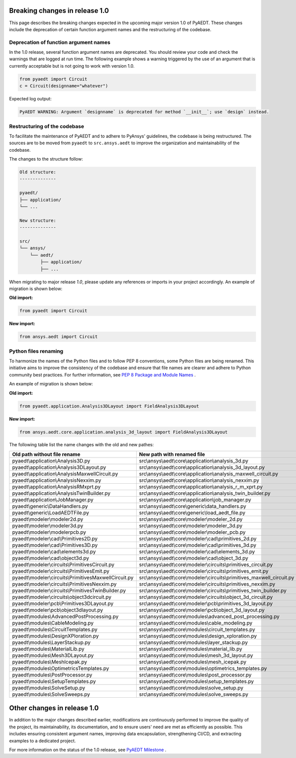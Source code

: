 .. _release_1_0:

Breaking changes in release 1.0
===============================

This page describes the breaking changes expected in the upcoming major version 1.0 of PyAEDT.
These changes include the deprecation of certain function argument names and the restructuring
of the codebase.

Deprecation of function argument names
--------------------------------------

In the 1.0 release, several function argument names are deprecated. You should review 
your code and check the warnings that are logged at run time.
The following example shows a warning triggered by the use of an argument that is currently acceptable but is not going to work with version 1.0.

.. code-block:: python

    from pyaedt import Circuit
    c = Circuit(designname="whatever")

Expected log output:

.. code-block:: text

    PyAEDT WARNING: Argument `designname` is deprecated for method `__init__`; use `design` instead.

Restructuring of the codebase
-----------------------------

To facilitate the maintenance of PyAEDT and to adhere to PyAnsys' guidelines, the codebase
is being restructured. The sources are to be moved from ``pyaedt`` to ``src.ansys.aedt``
to improve the organization and maintainability of the codebase.

The changes to the structure follow:

.. code-block:: text

    Old structure:
    --------------

    pyaedt/
    ├── application/
    └── ...

    New structure:
    --------------

    src/
    └── ansys/
        └── aedt/
            ├── application/
            ├── ...

When migrating to major release `1.0`, please update any references or imports in your project
accordingly. An example of migration is shown below:

**Old import:**

.. code-block:: python

    from pyaedt import Circuit    

**New import:**

.. code-block:: python

    from ansys.aedt import Circuit

Python files renaming
---------------------

To harmonize the names of the Python files and to follow PEP 8 conventions, some Python
files are being renamed. This initiative aims to improve the consistency of the codebase
and ensure that file names are clearer and adhere to Python community best practices.
For further information, see
`PEP 8 Package and Module Names <https://peps.python.org/pep-0008/#package-and-module-names>`_ .

An example of migration is shown below:

**Old import:**

.. code-block:: python

    from pyaedt.application.Analysis3DLayout import FieldAnalysis3DLayout

**New import:**

.. code-block:: python

    from ansys.aedt.core.application.analysis_3d_layout import FieldAnalysis3DLayout

The following table list the name changes with the old and new pathes:

+----------------------------------------------------------------+--------------------------------------------------------------------------+
| Old path without file rename                                   | New path with renamed file                                               |
+================================================================+==========================================================================+
| pyaedt\\application\\Analysis3D.py                             | src\\ansys\\aedt\\core\\application\\analysis_3d.py                      |
+----------------------------------------------------------------+--------------------------------------------------------------------------+
| pyaedt\\application\\Analysis3DLayout.py                       | src\\ansys\\aedt\\core\\application\\analysis_3d_layout.py               |
+----------------------------------------------------------------+--------------------------------------------------------------------------+
| pyaedt\\application\\AnalysisMaxwellCircuit.py                 | src\\ansys\\aedt\\core\\application\\analysis_maxwell_circuit.py         |
+----------------------------------------------------------------+--------------------------------------------------------------------------+
| pyaedt\\application\\AnalysisNexxim.py                         | src\\ansys\\aedt\\core\\application\\analysis_nexxim.py                  |
+----------------------------------------------------------------+--------------------------------------------------------------------------+
| pyaedt\\application\\AnalysisRMxprt.py                         | src\\ansys\\aedt\\core\\application\\analysis_r_m_xprt.py                |
+----------------------------------------------------------------+--------------------------------------------------------------------------+
| pyaedt\\application\\AnalysisTwinBuilder.py                    | src\\ansys\\aedt\\core\\application\\analysis_twin_builder.py            |
+----------------------------------------------------------------+--------------------------------------------------------------------------+
| pyaedt\\application\\JobManager.py                             | src\\ansys\\aedt\\core\\application\\job_manager.py                      |
+----------------------------------------------------------------+--------------------------------------------------------------------------+
| pyaedt\\generic\\DataHandlers.py                               | src\\ansys\\aedt\\core\\generic\\data_handlers.py                        |
+----------------------------------------------------------------+--------------------------------------------------------------------------+
| pyaedt\\generic\\LoadAEDTFile.py                               | src\\ansys\\aedt\\core\\generic\\load_aedt_file.py                       |
+----------------------------------------------------------------+--------------------------------------------------------------------------+
| pyaedt\\modeler\\modeler2d.py                                  | src\\ansys\\aedt\\core\\modeler\\modeler_2d.py                           |
+----------------------------------------------------------------+--------------------------------------------------------------------------+
| pyaedt\\modeler\\modeler3d.py                                  | src\\ansys\\aedt\\core\\modeler\\modeler_3d.py                           |
+----------------------------------------------------------------+--------------------------------------------------------------------------+
| pyaedt\\modeler\\modelerpcb.py                                 | src\\ansys\\aedt\\core\\modeler\\modeler_pcb.py                          |
+----------------------------------------------------------------+--------------------------------------------------------------------------+
| pyaedt\\modeler\\cad\\Primitives2D.py                          | src\\ansys\\aedt\\core\\modeler\\cad\\primitives_2d.py                   |
+----------------------------------------------------------------+--------------------------------------------------------------------------+
| pyaedt\\modeler\\cad\\Primitives3D.py                          | src\\ansys\\aedt\\core\\modeler\\cad\\primitives_3d.py                   |
+----------------------------------------------------------------+--------------------------------------------------------------------------+
| pyaedt\\modeler\\cad\\elements3d.py                            | src\\ansys\\aedt\\core\\modeler\\cad\\elements_3d.py                     |
+----------------------------------------------------------------+--------------------------------------------------------------------------+
| pyaedt\\modeler\\cad\\object3d.py                              | src\\ansys\\aedt\\core\\modeler\\cad\\object_3d.py                       |
+----------------------------------------------------------------+--------------------------------------------------------------------------+
| pyaedt\\modeler\\circuits\\PrimitivesCircuit.py                | src\\ansys\\aedt\\core\\modeler\\circuits\\primitives_circuit.py         |
+----------------------------------------------------------------+--------------------------------------------------------------------------+
| pyaedt\\modeler\\circuits\\PrimitivesEmit.py                   | src\\ansys\\aedt\\core\\modeler\\circuits\\primitives_emit.py            |
+----------------------------------------------------------------+--------------------------------------------------------------------------+
| pyaedt\\modeler\\circuits\\PrimitivesMaxwellCircuit.py         | src\\ansys\\aedt\\core\\modeler\\circuits\\primitives_maxwell_circuit.py |
+----------------------------------------------------------------+--------------------------------------------------------------------------+
| pyaedt\\modeler\\circuits\\PrimitivesNexxim.py                 | src\\ansys\\aedt\\core\\modeler\\circuits\\primitives_nexxim.py          |
+----------------------------------------------------------------+--------------------------------------------------------------------------+
| pyaedt\\modeler\\circuits\\PrimitivesTwinBuilder.py            | src\\ansys\\aedt\\core\\modeler\\circuits\\primitives_twin_builder.py    |
+----------------------------------------------------------------+--------------------------------------------------------------------------+
| pyaedt\\modeler\\circuits\\object3dcircuit.py                  | src\\ansys\\aedt\\core\\modeler\\circuits\\object_3d_circuit.py          |
+----------------------------------------------------------------+--------------------------------------------------------------------------+
| pyaedt\\modeler\\pcb\\Primitives3DLayout.py                    | src\\ansys\\aedt\\core\\modeler\\pcb\\primitives_3d_layout.py            |
+----------------------------------------------------------------+--------------------------------------------------------------------------+
| pyaedt\\modeler\\pcb\\object3dlayout.py                        | src\\ansys\\aedt\\core\\modeler\\pcb\\object_3d_layout.py                |
+----------------------------------------------------------------+--------------------------------------------------------------------------+
| pyaedt\\modules\\AdvancedPostProcessing.py                     | src\\ansys\\aedt\\core\\modules\\advanced_post_processing.py             |
+----------------------------------------------------------------+--------------------------------------------------------------------------+
| pyaedt\\modules\\CableModeling.py                              | src\\ansys\\aedt\\core\\modules\\cable_modeling.py                       |
+----------------------------------------------------------------+--------------------------------------------------------------------------+
| pyaedt\\modules\\CircuitTemplates.py                           | src\\ansys\\aedt\\core\\modules\\circuit_templates.py                    |
+----------------------------------------------------------------+--------------------------------------------------------------------------+
| pyaedt\\modules\\DesignXPloration.py                           | src\\ansys\\aedt\\core\\modules\\design_xploration.py                    |
+----------------------------------------------------------------+--------------------------------------------------------------------------+
| pyaedt\\modules\\LayerStackup.py                               | src\\ansys\\aedt\\core\\modules\\layer_stackup.py                        |        
+----------------------------------------------------------------+--------------------------------------------------------------------------+
| pyaedt\\modules\\MaterialLib.py                                | src\\ansys\\aedt\\core\\modules\\material_lib.py                         |
+----------------------------------------------------------------+--------------------------------------------------------------------------+
| pyaedt\\modules\\Mesh3DLayout.py                               | src\\ansys\\aedt\\core\\modules\\mesh_3d_layout.py                       |
+----------------------------------------------------------------+--------------------------------------------------------------------------+
| pyaedt\\modules\\MeshIcepak.py                                 | src\\ansys\\aedt\\core\\modules\\mesh_icepak.py                          |
+----------------------------------------------------------------+--------------------------------------------------------------------------+
| pyaedt\\modules\\OptimetricsTemplates.py                       | src\\ansys\\aedt\\core\\modules\\optimetrics_templates.py                |
+----------------------------------------------------------------+--------------------------------------------------------------------------+
| pyaedt\\modules\\PostProcessor.py                              | src\\ansys\\aedt\\core\\modules\\post_processor.py                       |
+----------------------------------------------------------------+--------------------------------------------------------------------------+
| pyaedt\\modules\\SetupTemplates.py                             | src\\ansys\\aedt\\core\\modules\\setup_templates.py                      |
+----------------------------------------------------------------+--------------------------------------------------------------------------+
| pyaedt\\modules\\SolveSetup.py                                 | src\\ansys\\aedt\\core\\modules\\solve_setup.py                          |
+----------------------------------------------------------------+--------------------------------------------------------------------------+
| pyaedt\\modules\\SolveSweeps.py                                | src\\ansys\\aedt\\core\\modules\\solve_sweeps.py                         |
+----------------------------------------------------------------+--------------------------------------------------------------------------+

Other changes in release 1.0
============================

In addition to the major changes described earlier, modifications are continuously performed to
improve the quality of the project, its maintainability, its documentation, and
to ensure users' need are met as efficiently as possible. This includes ensuring
consistent argument names, improving data encapsulation, strengthening CI/CD, and extracting
examples to a dedicated project.

For more information on the status of the 1.0 release, see `PyAEDT Milestone <https://github.com/ansys/pyaedt/milestone/3>`_ .
